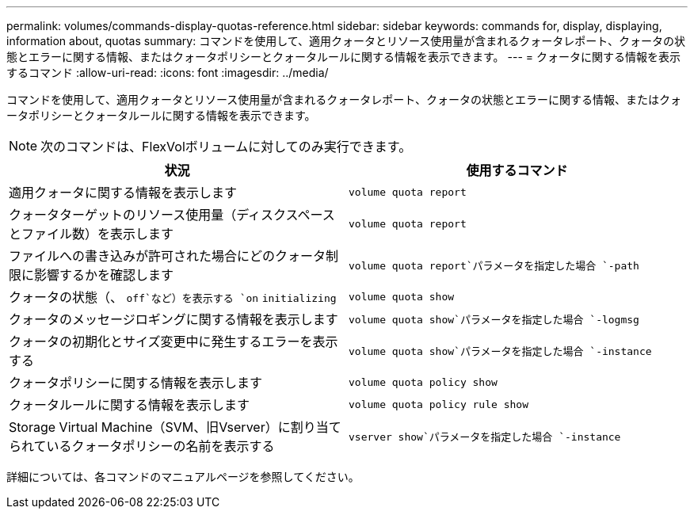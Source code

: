 ---
permalink: volumes/commands-display-quotas-reference.html 
sidebar: sidebar 
keywords: commands for, display, displaying, information about, quotas 
summary: コマンドを使用して、適用クォータとリソース使用量が含まれるクォータレポート、クォータの状態とエラーに関する情報、またはクォータポリシーとクォータルールに関する情報を表示できます。 
---
= クォータに関する情報を表示するコマンド
:allow-uri-read: 
:icons: font
:imagesdir: ../media/


[role="lead"]
コマンドを使用して、適用クォータとリソース使用量が含まれるクォータレポート、クォータの状態とエラーに関する情報、またはクォータポリシーとクォータルールに関する情報を表示できます。

[NOTE]
====
次のコマンドは、FlexVolボリュームに対してのみ実行できます。

====
[cols="2*"]
|===
| 状況 | 使用するコマンド 


 a| 
適用クォータに関する情報を表示します
 a| 
`volume quota report`



 a| 
クォータターゲットのリソース使用量（ディスクスペースとファイル数）を表示します
 a| 
`volume quota report`



 a| 
ファイルへの書き込みが許可された場合にどのクォータ制限に影響するかを確認します
 a| 
`volume quota report`パラメータを指定した場合 `-path`



 a| 
クォータの状態（、 `off`など）を表示する `on` `initializing`
 a| 
`volume quota show`



 a| 
クォータのメッセージロギングに関する情報を表示します
 a| 
`volume quota show`パラメータを指定した場合 `-logmsg`



 a| 
クォータの初期化とサイズ変更中に発生するエラーを表示する
 a| 
`volume quota show`パラメータを指定した場合 `-instance`



 a| 
クォータポリシーに関する情報を表示します
 a| 
`volume quota policy show`



 a| 
クォータルールに関する情報を表示します
 a| 
`volume quota policy rule show`



 a| 
Storage Virtual Machine（SVM、旧Vserver）に割り当てられているクォータポリシーの名前を表示する
 a| 
`vserver show`パラメータを指定した場合 `-instance`

|===
詳細については、各コマンドのマニュアルページを参照してください。
